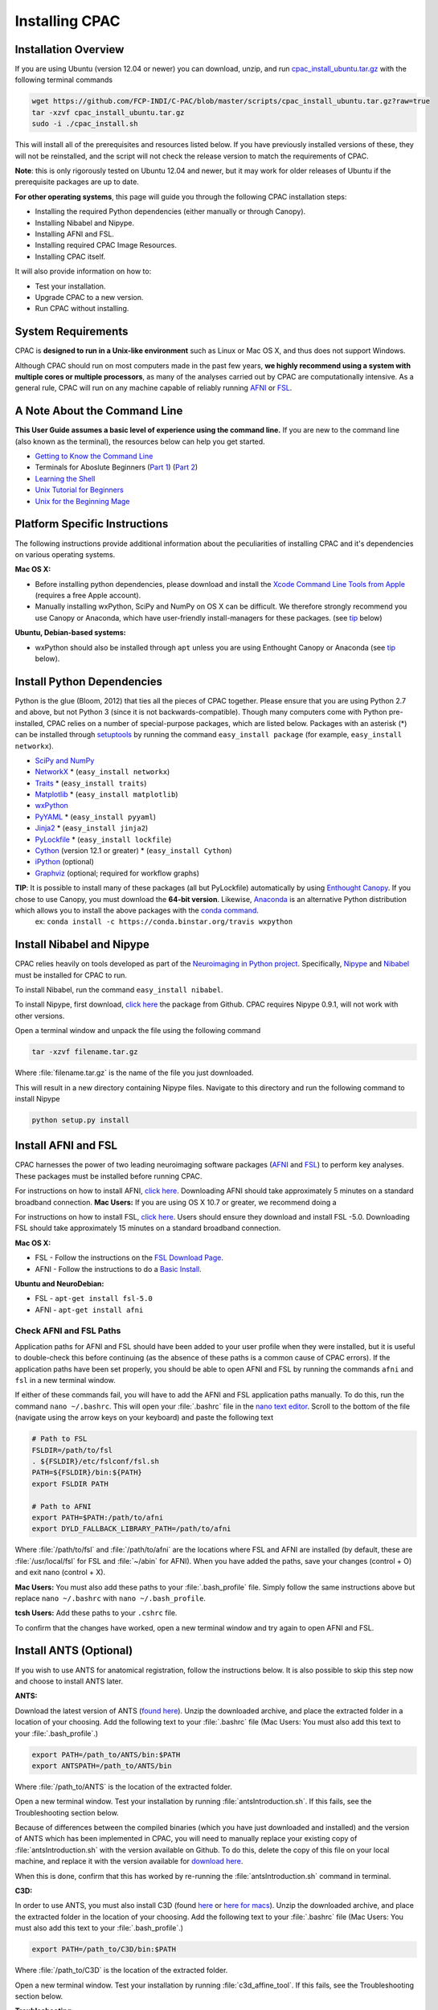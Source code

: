 Installing CPAC
----------------

Installation Overview
^^^^^^^^^^^^^^^^^^^^^
If you are using Ubuntu (version 12.04 or newer) you can download, unzip, and run `cpac_install_ubuntu.tar.gz <https://github.com/FCP-INDI/C-PAC/blob/master/scripts/cpac_install_ubuntu.tar.gz?raw=true>`_ with the following terminal commands

.. code-block:: bash

    wget https://github.com/FCP-INDI/C-PAC/blob/master/scripts/cpac_install_ubuntu.tar.gz?raw=true
    tar -xzvf cpac_install_ubuntu.tar.gz
    sudo -i ./cpac_install.sh
    
This will install all of the prerequisites and resources listed below. If you have previously installed versions of these, they will not be reinstalled, and the script will not check the release version to match the requirements of CPAC.

**Note**: this is only rigorously tested on Ubuntu 12.04 and newer, but it may work for older releases of Ubuntu if the prerequisite packages are up to date.

**For other operating systems**, this page will guide you through the following CPAC installation steps:

* Installing the required Python dependencies (either manually or through Canopy).
* Installing Nibabel and Nipype.
* Installing AFNI and FSL.
* Installing required CPAC Image Resources.
* Installing CPAC itself.

It will also provide information on how to:

* Test your installation.
* Upgrade CPAC to a new version.
* Run CPAC without installing.


System Requirements
^^^^^^^^^^^^^^^^^^^
CPAC is **designed to run in a Unix-like environment** such as Linux or Mac OS X, and thus does not support Windows.

Although CPAC should run on most computers made in the past few years, **we highly recommend using a system with multiple cores or multiple processors**, as many of the analyses carried out by CPAC are computationally intensive. As a general rule, CPAC will run on any machine capable of reliably running `AFNI <http://afni.nimh.nih.gov/afni>`_ or `FSL <http://fsl.fmrib.ox.ac.uk/fsl/fslwiki/>`_.

A Note About the Command Line
^^^^^^^^^^^^^^^^^^^^^^^^^^^^^
**This User Guide assumes a basic level of experience using the command line.** If you are new to the command line (also known as the terminal), the resources below can help you get started.

* `Getting to Know the Command Line <http://www.davidbaumgold.com/tutorials/command-line/>`_
* Terminals for Aboslute Beginners (`Part 1 <http://glennstovall.com/blog/2012/02/15/terminals-for-absolute-beginners/>`_) (`Part 2 <http://glennstovall.com/blog/2012/03/07/terminals-for-absolute-beginners-part-2/>`_)
* `Learning the Shell <http://linuxcommand.org/lc3_learning_the_shell.php>`_
* `Unix Tutorial for Beginners <http://www.ee.surrey.ac.uk/Teaching/Unix/index.html>`_
* `Unix for the Beginning Mage <http://unixmages.com/>`_


Platform Specific Instructions
^^^^^^^^^^^^^^^^^^^^^^^^^^^^^^
The following instructions provide additional information about the peculiarities of installing CPAC and it's dependencies on various operating systems.

**Mac OS X:** 

* Before installing python dependencies, please download and install the `Xcode Command Line Tools from Apple <https://developer.apple.com/downloads/index.action>`_ (requires a free Apple account).
* Manually installing wxPython, SciPy and NumPy on OS X can be difficult. We therefore strongly recommend you use Canopy or Anaconda, which have user-friendly install-managers for these packages. (see tip_ below)


**Ubuntu, Debian-based systems:**

* wxPython should also be installed through ``apt`` unless you are using Enthought Canopy or Anaconda (see tip_ below).

Install Python Dependencies
^^^^^^^^^^^^^^^^^^^^^^^^^^^
Python is the glue (Bloom, 2012) that ties all the pieces of CPAC together. Please ensure that you are using Python 2.7 and above, but not Python 3 (since it is not backwards-compatible). Though many computers come with Python pre-installed, CPAC relies on a number of special-purpose packages, which are listed below. Packages with an asterisk (*) can be installed through `setuptools <https://pythonhosted.org/setuptools/easy_install.html>`_ by running the command ``easy_install package`` (for example, ``easy_install networkx``).

* `SciPy and NumPy <http://www.scipy.org/install.html>`_ 
* `NetworkX <http://networkx.lanl.gov/>`_ * (``easy_install networkx``)
* `Traits <https://github.com/enthought/traits>`_ * (``easy_install traits``)
* `Matplotlib <http://matplotlib.sourceforge.net/>`_ * (``easy_install matplotlib``)
* `wxPython <http://www.wxpython.org/>`_
* `PyYAML <http://pyyaml.org/wiki/PyYAML>`_ * (``easy_install pyyaml``)
* `Jinja2 <http://jinja.pocoo.org/docs/intro/#installation>`_ * (``easy_install jinja2``)
* `PyLockfile <https://code.google.com/p/pylockfile/>`_ * (``easy_install lockfile``)
* `Cython <http://www.cython.org/">`_ (version 12.1 or greater)  * (``easy_install Cython``)
* `iPython <http://ipython.org/>`_ (optional)
* `Graphviz <http://www.graphviz.org/>`_ (optional; required for workflow graphs)

.. _tip: 

**TIP**: It is possible to install many of these packages (all but PyLockfile) automatically by using `Enthought Canopy <https://www.enthought.com/products/canopy/>`_. If you chose to use Canopy, you must download the **64-bit version**. Likewise, `Anaconda <https://store.continuum.io/cshop/anaconda/>`_ is an alternative Python distribution which allows you to install the above packages with the `conda command <http://docs.continuum.io/anaconda/faq.html#install-packages>`_.
    ex: ``conda install -c https://conda.binstar.org/travis wxpython``

Install Nibabel and Nipype
^^^^^^^^^^^^^^^^^^^^^^^^^^
CPAC relies heavily on tools developed as part of the `Neuroimaging in Python project <http://nipy.sourceforge.net/nipy/stable/index.html>`_. Specifically, `Nipype <http://nipy.sourceforge.net/nipype/>`_ and `Nibabel <http://nipy.sourceforge.net/nibabel/>`_ must be installed for CPAC to run.

To install Nibabel, run the command ``easy_install nibabel``.

To install Nipype, first download, `click here <https://github.com/nipy/nipype/releases/tag/0.9.1>`_ the package from Github. CPAC requires Nipype 0.9.1, will not work with other versions.

Open a terminal window and unpack the file using the following command

.. code-block:: bash

    tar -xzvf filename.tar.gz

Where :file:`filename.tar.gz` is the name of the file you just downloaded.

This will result in a new directory containing Nipype files. Navigate to this directory and run the following command to install Nipype

.. code-block:: bash

    python setup.py install


Install AFNI and FSL
^^^^^^^^^^^^^^^^^^^^
CPAC harnesses the power of two leading neuroimaging software packages (`AFNI <http://afni.nimh.nih.gov/>`_ and `FSL <http://fsl.fmrib.ox.ac.uk/fsl/fslwiki/>`_) to perform key analyses. These packages must be installed before running CPAC. 

For instructions on how to install AFNI, `click here <http://afni.nimh.nih.gov/pub/dist/HOWTO/howto/ht00_inst/html/>`_. Downloading AFNI should take approximately 5 minutes on a standard broadband connection. **Mac Users:** If you are using OS X 10.7 or greater, we recommend doing a 

For instructions on how to install FSL, `click here <http://fsl.fmrib.ox.ac.uk/fsl/fslwiki/FslInstallation>`_. Users should ensure they download and install FSL -5.0. Downloading FSL should take approximately 15 minutes on a standard broadband connection. 

**Mac OS X:**

* FSL - Follow the instructions on the `FSL Download Page <http://fsl.fmrib.ox.ac.uk/fsldownloads/fsldownloadmain.html>`_.
* AFNI - Follow the instructions to do a `Basic Install <http://afni.nimh.nih.gov/pub/dist/HOWTO/howto/ht00_inst/html/mac_10.78.html>`_.

**Ubuntu and NeuroDebian:**

* FSL - ``apt-get install fsl-5.0``
* AFNI - ``apt-get install afni``


Check AFNI and FSL Paths
""""""""""""""""""""""""
Application paths for AFNI and FSL should have been added to your user profile when they were installed, but it is useful to double-check this before continuing (as the absence of these paths is a common cause of CPAC errors). If the application paths have been set properly, you should be able to open AFNI and FSL by running the commands ``afni`` and ``fsl`` in a new terminal window.

If either of these commands fail, you will have to add the AFNI and FSL application paths manually. To do this, run the command ``nano ~/.bashrc``. This will open your :file:`.bashrc` file in the `nano text editor <http://mintaka.sdsu.edu/reu/nano.html>`_. Scroll to the bottom of the file (navigate using the arrow keys on your keyboard) and paste the following text

.. code-block:: bash

    # Path to FSL
    FSLDIR=/path/to/fsl
    . ${FSLDIR}/etc/fslconf/fsl.sh
    PATH=${FSLDIR}/bin:${PATH}
    export FSLDIR PATH

    # Path to AFNI
    export PATH=$PATH:/path/to/afni
    export DYLD_FALLBACK_LIBRARY_PATH=/path/to/afni

Where :file:`/path/to/fsl` and :file:`/path/to/afni` are the locations where FSL and AFNI are installed (by default, these are :file:`/usr/local/fsl` for FSL and :file:`~/abin` for AFNI). When you have added the paths, save your changes (control + O) and exit nano (control + X).

**Mac Users:** You must also add these paths to your :file:`.bash_profile` file. Simply follow the same instructions above but replace ``nano ~/.bashrc`` with ``nano ~/.bash_profile``.

**tcsh Users:** Add these paths to your ``.cshrc`` file.

To confirm that the changes have worked, open a new terminal window and try again to open AFNI and FSL.

Install ANTS (Optional)
^^^^^^^^^^^^^^^^^^^^^^^
If you wish to use ANTS for anatomical registration, follow the instructions below. It is also possible to skip this step now and choose to install ANTS later.

**ANTS:**

Download the latest version of ANTS (`found here <http://sourceforge.net/projects/advants/>`_). Unzip the downloaded archive, and place the extracted folder in a location of your choosing. Add the following text to your :file:`.bashrc` file (Mac Users: You must also add this text to your :file:`.bash_profile`.)

.. code-block:: bash

    export PATH=/path_to/ANTS/bin:$PATH
    export ANTSPATH=/path_to/ANTS/bin

Where :file:`/path_to/ANTS` is the location of the extracted folder.

Open a new terminal window. Test your installation by running :file:`antsIntroduction.sh`. If this fails, see the Troubleshooting section below.

Because of differences between the compiled binaries (which you have just downloaded and installed) and the version of ANTS which has been implemented in CPAC, you will need to manually replace your existing copy of :file:`antsIntroduction.sh` with the version available on Github. To do this, delete the copy of this file on your local machine, and replace it with the version available for `download here <https://raw.github.com/stnava/ANTs/master/Scripts/antsIntroduction.sh>`_.

When this is done, confirm that this has worked by re-running the :file:`antsIntroduction.sh` command in terminal.

**C3D:**

In order to use ANTS, you must also install C3D (found `here <http://sourceforge.net/projects/c3d/>`_ or `here for macs <http://www.nitrc.org/frs/downloadlink.php/1327>`_). Unzip the downloaded archive, and place the extracted folder in the location of your choosing. Add the following text to your :file:`.bashrc` file (Mac Users: You must also add this text to your :file:`.bash_profile`.)

.. code-block:: bash

    export PATH=/path_to/C3D/bin:$PATH

Where :file:`/path_to/C3D` is the location of the extracted folder.

Open a new terminal window. Test your installation by running :file:`c3d_affine_tool`. If this fails, see the Troubleshooting section below.

**Troubleshooting:**

* If you are given a permissions error, run :file:`chmod -R /path_to/X`, where X is the folder of the package giving you the error.

* If you have added the paths to your :file:`.bashrc` (and :file:`.bash_profile` if necessary) but you are still unable to run the commands above, try adding or removing a trailing / from the paths (e.g. :file:`../bin` vs. :file:`../bin/`). We are working to compile a list of which platforms require the slash and which do not.

Install CPAC Image Resources
^^^^^^^^^^^^^^^^^^^^^^^^^^^^
During preprocessing and analysis, CPAC utilizes many of the standard brain atlases and tissue maps provided by FSL. Additionally, CPAC requires the following non-standard files in order to run properly.

* Binarized tissue prior probability maps (used during :doc:`tissue segmentation </anat>`)
* Symmetric versions of the MNI152 brain template and masks (used when calculating :doc:`VMHC </vmhc>`)

These files are included in the CPAC Image Resources package, available `for download here <http://fcon_1000.projects.nitrc.org/indi/cpac_resources.tgz>`_. As above, this file can be unpacked by running the ``tar -xzvf`` command. 

Included in the package is a ``install_resources.sh`` script that when run will copy the resource files to your FSL directory (which is where CPAC looks for them by default). To run this script, navigate to the CPAC Image Resources directory and run the command ``sudo bash install_resources.sh``.

Users wishing to manually install these files can do so by following the directions below.

* Files located in the :file:`/symmetric` folder of the CPAC Image Resources directory should be copied to the :file:`/data/standard` directory of your FSL installation.

* The :file:`/2mm` and :file:`/3mm` folders located in CPAC Image Resources directory should be copied to :file:`/data/standard/tissuepriors` directory of your FSL installation.


Install CPAC
^^^^^^^^^^^^
Congratulations, you are now ready to install CPAC itself!

CPAC is available for download from the `CPAC Homepage <http://fcp-indi.github.com/>`_. Click the button labeled "Download as tar.gz". As above, unpack the downloaded archive and navigate to the new directory. To install CPAC, run the command ``sudo python setup.py install``. CPAC will be installed alongside your other python packages. If this fails, make sure you have all the dependencies installed.


Test CPAC Installation
""""""""""""""""""""""
In a new terminal window, open iPython (or Python) and enter the command ``import CPAC``. If installation was successful, this will execute without an error and present you with a blank new line. If you encounter an error (e.g. ``no module named CPAC``), try re-running the CPAC install command above. If this does not work, see the :doc:`Troubleshooting and Help Page </help>`.

Once you are able to successfully ``import CPAC`` it is safe to delete any setup files downloaded during the install process (e.g. Nipype and CPAC downloads, FSL install scripts, etc.), as they are no longer needed.

**Note:** The test process described here only acts to confirm that the CPAC python package has been correctly installed. To fully test CPAC on your system, please see the :doc:`Benchmark Page </benchmark>`.

Updating CPAC
^^^^^^^^^^^^^
CPAC is being actively developed, and new versions (containing bug fixes and new features) are released approximately once a month. To update to the latest version, simply download it from the `CPAC Homepage <http://fcp-indi.github.com/>`_ and repeat the instructions in the "Install CPAC" section above. A list of previous versions and the changes they contain is available on the :doc:`Release Notes Page </rnotes>`.

Running CPAC Without Installing
^^^^^^^^^^^^^^^^^^^^^^^^^^^^^^^
Users wishing to run CPAC without installing it can do so by copying the downloaded CPAC directory to the location of their choice. CPAC can then be run by opening iPython (or Python) from within this directory. This is useful in cases where a user does not have sufficient privledges to install Python packages, but is running on a machine that already contains all CPAC dependencies.

Some network centrality features will not be available without compiling the C-based elements. In order to do this without installing the rest of CPAC, simply use the following command

.. code-block:: bash

    python setup.py build_ext --inplace

**Note:** Unfortunately, it is not possible at this time to use the CPAC GUI without installing CPAC.

References
^^^^^^^^^^
Bloom, J. `Python as Super Glue for the Modern Scientific Workflow <http://www.youtube.com/watch?v=mLuIB8aW2KA>`_, video of a talk given at the SciPy2012 conference.
